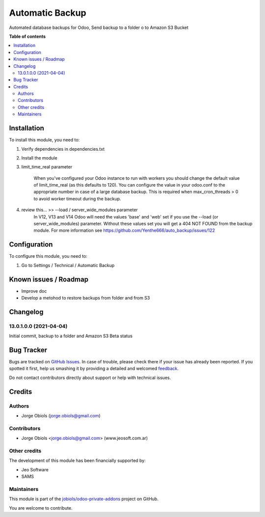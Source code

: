 ================
Automatic Backup
================

.. !!!!!!!!!!!!!!!!!!!!!!!!!!!!!!!!!!!!!!!!!!!!!!!!!!!!
   !! This file is generated by oca-gen-addon-readme !!
   !! changes will be overwritten.                   !!
   !!!!!!!!!!!!!!!!!!!!!!!!!!!!!!!!!!!!!!!!!!!!!!!!!!!!

.. |badge1| image:: https://img.shields.io/badge/maturity-Beta-yellow.png
    :target: https://odoo-community.org/page/development-status
    :alt: Beta
.. |badge2| image:: https://img.shields.io/badge/github-jobiols%2Fodoo--private--addons-lightgray.png?logo=github
    :target: https://github.com/jobiols/odoo-private-addons/tree/13.0/automatic_backup
    :alt: jobiols/odoo-private-addons

|badge1| |badge2| 

Automated database backups for Odoo,
Send backup to a folder o to Amazon S3 Bucket

**Table of contents**

.. contents::
   :local:

Installation
============

To install this module, you need to:

#. Verify dependencies in dependencies.txt
#. Install the module
#. limit_time_real parameter

    When you've configured your Odoo instance to run with workers you should change the
    default value of limit_time_real (as this defaults to 120). You can configure the value
    in your odoo.conf to the appropriate number in case of a large database backup.
    This is required when max_cron_threads > 0 to avoid worker timeout during the backup.

#. review this... >> --load / server_wide_modules parameter
    In V12, V13 and V14 Odoo will need the values 'base' and 'web' set if you use the
    --load (or server_wide_modules) parameter. Without these values set you will get a
    404 NOT FOUND from the backup module. For more information see
    https://github.com/Yenthe666/auto_backup/issues/122

Configuration
=============

To configure this module, you need to:

#. Go to Settings / Technical / Automatic Backup

.. figure:: https://raw.githubusercontent.com/jobiols/odoo-private-addons/13.0/automatic_backup/static/description/configure_backup.png
   :alt: Configurar backup
   :width: 600 px

Known issues / Roadmap
======================

- Improve doc
- Develop a metohod to restore backups from folder and from S3

Changelog
=========

13.0.1.0.0 (2021-04-04)
~~~~~~~~~~~~~~~~~~~~~~~

Initial commit,
backup to a folder and Amazon S3
Beta status

Bug Tracker
===========

Bugs are tracked on `GitHub Issues <https://github.com/jobiols/odoo-private-addons/issues>`_.
In case of trouble, please check there if your issue has already been reported.
If you spotted it first, help us smashing it by providing a detailed and welcomed
`feedback <https://github.com/jobiols/odoo-private-addons/issues/new?body=module:%20automatic_backup%0Aversion:%2013.0%0A%0A**Steps%20to%20reproduce**%0A-%20...%0A%0A**Current%20behavior**%0A%0A**Expected%20behavior**>`_.

Do not contact contributors directly about support or help with technical issues.

Credits
=======

Authors
~~~~~~~

* Jorge Obiols (jorge.obiols@gmail.com)

Contributors
~~~~~~~~~~~~

* Jorge Obiols <jorge.obiols@gmail.com> (www.jeosoft.com.ar)

Other credits
~~~~~~~~~~~~~

The development of this module has been financially supported by:

* Jeo Software
* SAMS

Maintainers
~~~~~~~~~~~

This module is part of the `jobiols/odoo-private-addons <https://github.com/jobiols/odoo-private-addons/tree/13.0/automatic_backup>`_ project on GitHub.

You are welcome to contribute.
